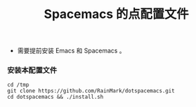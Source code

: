 #+title: Spacemacs 的点配置文件
- 需要提前安装 Emacs 和 Spacemacs 。

*** 安装本配置文件
#+begin_src shell
cd /tmp
git clone https://github.com/RainMark/dotspacemacs.git
cd dotspacemacs && ./install.sh
#+end_src
